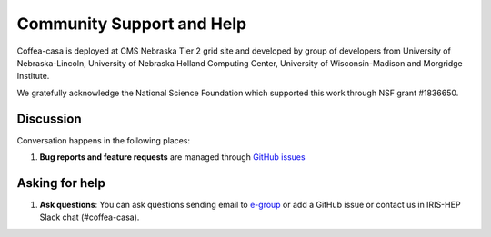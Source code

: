 Community Support and Help
=========

Coffea-casa is deployed at CMS Nebraska Tier 2 grid site and developed by group of developers from University of Nebraska-Lincoln,
University of Nebraska Holland Computing Center, University of Wisconsin-Madison and Morgridge Institute.

We gratefully acknowledge the  National  Science  Foundation  which supported this work through NSF grant #1836650.

Discussion
----------

Conversation happens in the following places:

1.  **Bug reports and feature requests** are managed through `GitHub issues <https://github.com/CoffeaTeam/coffea-casa/issues>`_



Asking for help
---------------

1.  **Ask questions**:  You can ask questions sending email to `e-group <mailto:coffea-casa-dev@cern.ch>`_ or add a GitHub issue or contact us in IRIS-HEP Slack chat (#coffea-casa).
